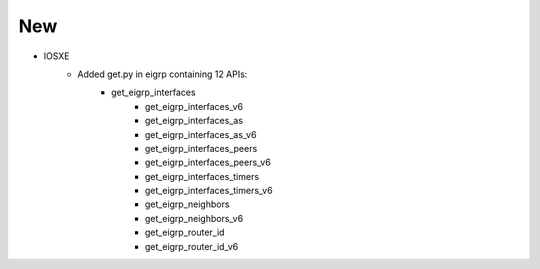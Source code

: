 --------------------------------------------------------------------------------
                            New
--------------------------------------------------------------------------------
* IOSXE
    * Added get.py in eigrp containing 12 APIs:
        * get_eigrp_interfaces
		* get_eigrp_interfaces_v6
		* get_eigrp_interfaces_as
		* get_eigrp_interfaces_as_v6
		* get_eigrp_interfaces_peers
		* get_eigrp_interfaces_peers_v6
		* get_eigrp_interfaces_timers
		* get_eigrp_interfaces_timers_v6
		* get_eigrp_neighbors
		* get_eigrp_neighbors_v6
		* get_eigrp_router_id
		* get_eigrp_router_id_v6
		